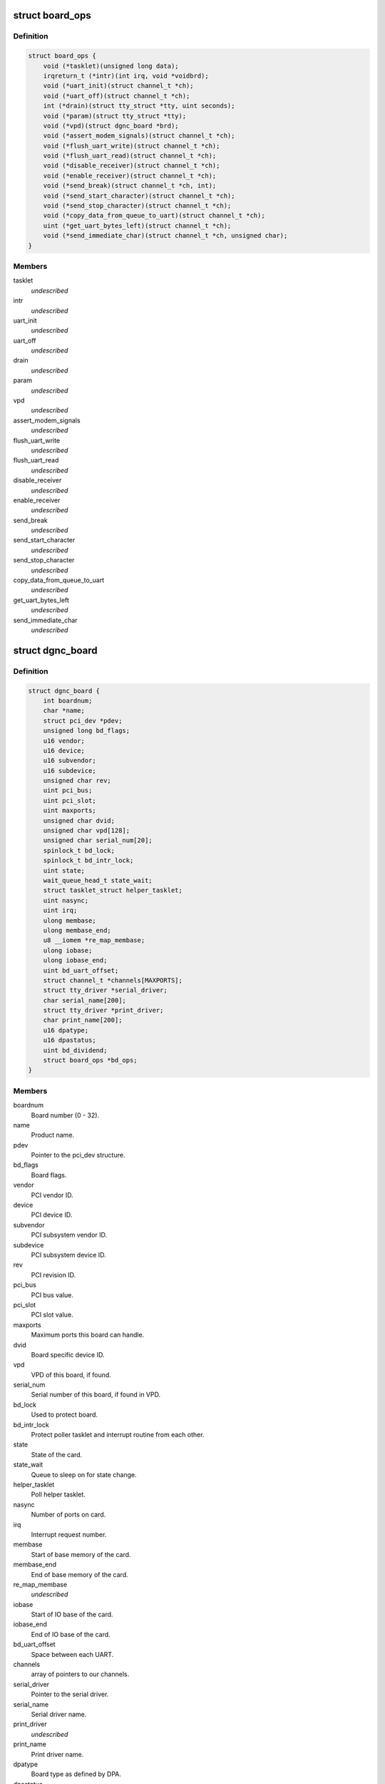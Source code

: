 .. -*- coding: utf-8; mode: rst -*-
.. src-file: drivers/staging/dgnc/dgnc_driver.h

.. _`board_ops`:

struct board_ops
================

.. c:type:: struct board_ops

    Per board operations.

.. _`board_ops.definition`:

Definition
----------

.. code-block:: c

    struct board_ops {
        void (*tasklet)(unsigned long data);
        irqreturn_t (*intr)(int irq, void *voidbrd);
        void (*uart_init)(struct channel_t *ch);
        void (*uart_off)(struct channel_t *ch);
        int (*drain)(struct tty_struct *tty, uint seconds);
        void (*param)(struct tty_struct *tty);
        void (*vpd)(struct dgnc_board *brd);
        void (*assert_modem_signals)(struct channel_t *ch);
        void (*flush_uart_write)(struct channel_t *ch);
        void (*flush_uart_read)(struct channel_t *ch);
        void (*disable_receiver)(struct channel_t *ch);
        void (*enable_receiver)(struct channel_t *ch);
        void (*send_break)(struct channel_t *ch, int);
        void (*send_start_character)(struct channel_t *ch);
        void (*send_stop_character)(struct channel_t *ch);
        void (*copy_data_from_queue_to_uart)(struct channel_t *ch);
        uint (*get_uart_bytes_left)(struct channel_t *ch);
        void (*send_immediate_char)(struct channel_t *ch, unsigned char);
    }

.. _`board_ops.members`:

Members
-------

tasklet
    *undescribed*

intr
    *undescribed*

uart_init
    *undescribed*

uart_off
    *undescribed*

drain
    *undescribed*

param
    *undescribed*

vpd
    *undescribed*

assert_modem_signals
    *undescribed*

flush_uart_write
    *undescribed*

flush_uart_read
    *undescribed*

disable_receiver
    *undescribed*

enable_receiver
    *undescribed*

send_break
    *undescribed*

send_start_character
    *undescribed*

send_stop_character
    *undescribed*

copy_data_from_queue_to_uart
    *undescribed*

get_uart_bytes_left
    *undescribed*

send_immediate_char
    *undescribed*

.. _`dgnc_board`:

struct dgnc_board
=================

.. c:type:: struct dgnc_board

    Per board information.

.. _`dgnc_board.definition`:

Definition
----------

.. code-block:: c

    struct dgnc_board {
        int boardnum;
        char *name;
        struct pci_dev *pdev;
        unsigned long bd_flags;
        u16 vendor;
        u16 device;
        u16 subvendor;
        u16 subdevice;
        unsigned char rev;
        uint pci_bus;
        uint pci_slot;
        uint maxports;
        unsigned char dvid;
        unsigned char vpd[128];
        unsigned char serial_num[20];
        spinlock_t bd_lock;
        spinlock_t bd_intr_lock;
        uint state;
        wait_queue_head_t state_wait;
        struct tasklet_struct helper_tasklet;
        uint nasync;
        uint irq;
        ulong membase;
        ulong membase_end;
        u8 __iomem *re_map_membase;
        ulong iobase;
        ulong iobase_end;
        uint bd_uart_offset;
        struct channel_t *channels[MAXPORTS];
        struct tty_driver *serial_driver;
        char serial_name[200];
        struct tty_driver *print_driver;
        char print_name[200];
        u16 dpatype;
        u16 dpastatus;
        uint bd_dividend;
        struct board_ops *bd_ops;
    }

.. _`dgnc_board.members`:

Members
-------

boardnum
    Board number (0 - 32).

name
    Product name.

pdev
    Pointer to the pci_dev structure.

bd_flags
    Board flags.

vendor
    PCI vendor ID.

device
    PCI device ID.

subvendor
    PCI subsystem vendor ID.

subdevice
    PCI subsystem device ID.

rev
    PCI revision ID.

pci_bus
    PCI bus value.

pci_slot
    PCI slot value.

maxports
    Maximum ports this board can handle.

dvid
    Board specific device ID.

vpd
    VPD of this board, if found.

serial_num
    Serial number of this board, if found in VPD.

bd_lock
    Used to protect board.

bd_intr_lock
    Protect poller tasklet and interrupt routine from each other.

state
    State of the card.

state_wait
    Queue to sleep on for state change.

helper_tasklet
    Poll helper tasklet.

nasync
    Number of ports on card.

irq
    Interrupt request number.

membase
    Start of base memory of the card.

membase_end
    End of base memory of the card.

re_map_membase
    *undescribed*

iobase
    Start of IO base of the card.

iobase_end
    End of IO base of the card.

bd_uart_offset
    Space between each UART.

channels
    array of pointers to our channels.

serial_driver
    Pointer to the serial driver.

serial_name
    Serial driver name.

print_driver
    *undescribed*

print_name
    Print driver name.

dpatype
    Board type as defined by DPA.

dpastatus
    Board status as defined by DPA.

bd_dividend
    Board/UART's specific dividend.

bd_ops
    Pointer to board operations structure.

.. _`un_t`:

struct un_t
===========

.. c:type:: struct un_t

    terminal or printer unit

.. _`un_t.definition`:

Definition
----------

.. code-block:: c

    struct un_t {
        struct channel_t *un_ch;
        uint un_type;
        uint un_open_count;
        struct tty_struct *un_tty;
        uint un_flags;
        wait_queue_head_t un_flags_wait;
        uint un_dev;
        struct device *un_sysfs;
    }

.. _`un_t.members`:

Members
-------

un_ch
    *undescribed*

un_type
    *undescribed*

un_open_count
    Counter of opens to port.

un_tty
    Pointer to unit tty structure.

un_flags
    Unit flags.

un_flags_wait
    Place to sleep to wait on unit.

un_dev
    Minor device number.

un_sysfs
    *undescribed*

.. _`channel_t`:

struct channel_t
================

.. c:type:: struct channel_t

    Channel information.

.. _`channel_t.definition`:

Definition
----------

.. code-block:: c

    struct channel_t {
        struct dgnc_board *ch_bd;
        struct digi_t ch_digi;
        struct un_t ch_tun;
        struct un_t ch_pun;
        spinlock_t ch_lock;
        wait_queue_head_t ch_flags_wait;
        uint ch_portnum;
        uint ch_open_count;
        uint ch_flags;
        ulong ch_close_delay;
        ulong ch_cpstime;
        tcflag_t ch_c_iflag;
        tcflag_t ch_c_cflag;
        tcflag_t ch_c_oflag;
        tcflag_t ch_c_lflag;
        unsigned char ch_stopc;
        unsigned char ch_startc;
        uint ch_old_baud;
        uint ch_custom_speed;
        uint ch_wopen;
        unsigned char ch_mostat;
        unsigned char ch_mistat;
        struct neo_uart_struct __iomem *ch_neo_uart;
        struct cls_uart_struct __iomem *ch_cls_uart;
        unsigned char ch_cached_lsr;
        unsigned char *ch_rqueue;
        ushort ch_r_head;
        ushort ch_r_tail;
        unsigned char *ch_equeue;
        ushort ch_e_head;
        ushort ch_e_tail;
        unsigned char *ch_wqueue;
        ushort ch_w_head;
        ushort ch_w_tail;
        ulong ch_rxcount;
        ulong ch_txcount;
        unsigned char ch_r_tlevel;
        unsigned char ch_t_tlevel;
        unsigned char ch_r_watermark;
        ulong ch_stop_sending_break;
        uint ch_stops_sent;
        ulong ch_err_parity;
        ulong ch_err_frame;
        ulong ch_err_break;
        ulong ch_err_overrun;
        ulong ch_xon_sends;
        ulong ch_xoff_sends;
    }

.. _`channel_t.members`:

Members
-------

ch_bd
    Transparent print structure.

ch_digi
    *undescribed*

ch_tun
    Terminal unit information.

ch_pun
    Printer unit information.

ch_lock
    Provide for serialization.

ch_flags_wait
    Channel flags wait queue.

ch_portnum
    Port number, 0 offset.

ch_open_count
    Open count.

ch_flags
    Channel flags.

ch_close_delay
    How long we should drop RTS/DTR for.

ch_cpstime
    Time for CPS calculations.

ch_c_iflag
    Channel iflags.

ch_c_cflag
    Channel cflags.

ch_c_oflag
    Channel oflags.

ch_c_lflag
    Channel lflags.

ch_stopc
    Stop character.

ch_startc
    Start character.

ch_old_baud
    Cache of the current baud rate.

ch_custom_speed
    Custom baud rate, if set.

ch_wopen
    Waiting for open process count.

ch_mostat
    FEP output modem status.

ch_mistat
    FEP input modem status.

ch_neo_uart
    *undescribed*

ch_cls_uart
    Pointer to the mapped cls UART struct

ch_cached_lsr
    Cached value of the LSR register.

ch_rqueue
    Read queue buffer, malloc'ed.

ch_r_head
    Head location of the read queue.

ch_r_tail
    Tail location of the read queue.

ch_equeue
    Error queue buffer, malloc'ed.

ch_e_head
    Head location of the error queue.

ch_e_tail
    Tail location of the error queue.

ch_wqueue
    Write queue buffer, malloc'ed.

ch_w_head
    Head location of the write queue.

ch_w_tail
    Tail location of the write queue.

ch_rxcount
    Total of data received so far.

ch_txcount
    Total of data transmitted so far.

ch_r_tlevel
    Receive trigger level.

ch_t_tlevel
    Transmit trigger level.

ch_r_watermark
    Receive water mark.

ch_stop_sending_break
    Time we should STOP sending a break.

ch_stops_sent
    How many times I have send a stop character to try
    to stop the other guy sending.

ch_err_parity
    Count of parity

ch_err_frame
    Count of framing errors on channel.

ch_err_break
    Count of breaks on channel.

ch_err_overrun
    Count of overruns on channel.

ch_xon_sends
    Count of xons transmitted.

ch_xoff_sends
    Count of xoffs transmitted.

.. This file was automatic generated / don't edit.

